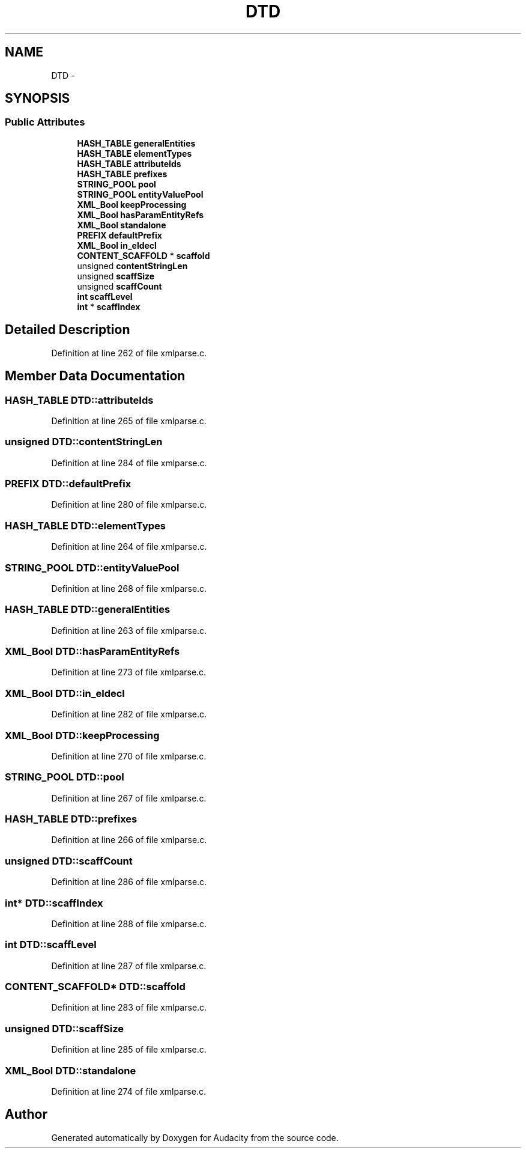 .TH "DTD" 3 "Thu Apr 28 2016" "Audacity" \" -*- nroff -*-
.ad l
.nh
.SH NAME
DTD \- 
.SH SYNOPSIS
.br
.PP
.SS "Public Attributes"

.in +1c
.ti -1c
.RI "\fBHASH_TABLE\fP \fBgeneralEntities\fP"
.br
.ti -1c
.RI "\fBHASH_TABLE\fP \fBelementTypes\fP"
.br
.ti -1c
.RI "\fBHASH_TABLE\fP \fBattributeIds\fP"
.br
.ti -1c
.RI "\fBHASH_TABLE\fP \fBprefixes\fP"
.br
.ti -1c
.RI "\fBSTRING_POOL\fP \fBpool\fP"
.br
.ti -1c
.RI "\fBSTRING_POOL\fP \fBentityValuePool\fP"
.br
.ti -1c
.RI "\fBXML_Bool\fP \fBkeepProcessing\fP"
.br
.ti -1c
.RI "\fBXML_Bool\fP \fBhasParamEntityRefs\fP"
.br
.ti -1c
.RI "\fBXML_Bool\fP \fBstandalone\fP"
.br
.ti -1c
.RI "\fBPREFIX\fP \fBdefaultPrefix\fP"
.br
.ti -1c
.RI "\fBXML_Bool\fP \fBin_eldecl\fP"
.br
.ti -1c
.RI "\fBCONTENT_SCAFFOLD\fP * \fBscaffold\fP"
.br
.ti -1c
.RI "unsigned \fBcontentStringLen\fP"
.br
.ti -1c
.RI "unsigned \fBscaffSize\fP"
.br
.ti -1c
.RI "unsigned \fBscaffCount\fP"
.br
.ti -1c
.RI "\fBint\fP \fBscaffLevel\fP"
.br
.ti -1c
.RI "\fBint\fP * \fBscaffIndex\fP"
.br
.in -1c
.SH "Detailed Description"
.PP 
Definition at line 262 of file xmlparse\&.c\&.
.SH "Member Data Documentation"
.PP 
.SS "\fBHASH_TABLE\fP DTD::attributeIds"

.PP
Definition at line 265 of file xmlparse\&.c\&.
.SS "unsigned DTD::contentStringLen"

.PP
Definition at line 284 of file xmlparse\&.c\&.
.SS "\fBPREFIX\fP DTD::defaultPrefix"

.PP
Definition at line 280 of file xmlparse\&.c\&.
.SS "\fBHASH_TABLE\fP DTD::elementTypes"

.PP
Definition at line 264 of file xmlparse\&.c\&.
.SS "\fBSTRING_POOL\fP DTD::entityValuePool"

.PP
Definition at line 268 of file xmlparse\&.c\&.
.SS "\fBHASH_TABLE\fP DTD::generalEntities"

.PP
Definition at line 263 of file xmlparse\&.c\&.
.SS "\fBXML_Bool\fP DTD::hasParamEntityRefs"

.PP
Definition at line 273 of file xmlparse\&.c\&.
.SS "\fBXML_Bool\fP DTD::in_eldecl"

.PP
Definition at line 282 of file xmlparse\&.c\&.
.SS "\fBXML_Bool\fP DTD::keepProcessing"

.PP
Definition at line 270 of file xmlparse\&.c\&.
.SS "\fBSTRING_POOL\fP DTD::pool"

.PP
Definition at line 267 of file xmlparse\&.c\&.
.SS "\fBHASH_TABLE\fP DTD::prefixes"

.PP
Definition at line 266 of file xmlparse\&.c\&.
.SS "unsigned DTD::scaffCount"

.PP
Definition at line 286 of file xmlparse\&.c\&.
.SS "\fBint\fP* DTD::scaffIndex"

.PP
Definition at line 288 of file xmlparse\&.c\&.
.SS "\fBint\fP DTD::scaffLevel"

.PP
Definition at line 287 of file xmlparse\&.c\&.
.SS "\fBCONTENT_SCAFFOLD\fP* DTD::scaffold"

.PP
Definition at line 283 of file xmlparse\&.c\&.
.SS "unsigned DTD::scaffSize"

.PP
Definition at line 285 of file xmlparse\&.c\&.
.SS "\fBXML_Bool\fP DTD::standalone"

.PP
Definition at line 274 of file xmlparse\&.c\&.

.SH "Author"
.PP 
Generated automatically by Doxygen for Audacity from the source code\&.
